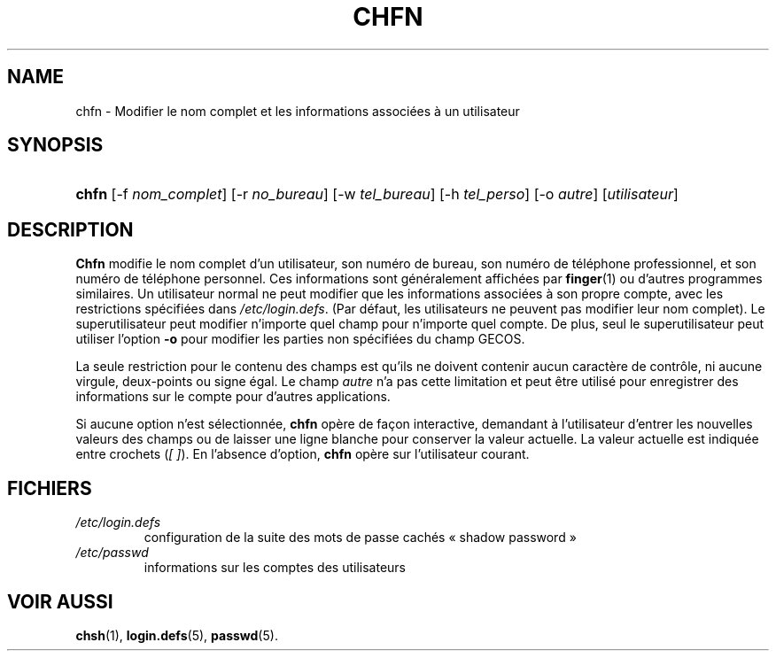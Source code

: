 .\" ** You probably do not want to edit this file directly **
.\" It was generated using the DocBook XSL Stylesheets (version 1.69.1).
.\" Instead of manually editing it, you probably should edit the DocBook XML
.\" source for it and then use the DocBook XSL Stylesheets to regenerate it.
.TH "CHFN" "1" "12/07/2005" "Commandes utilisateur" "Commandes utilisateur"
.\" disable hyphenation
.nh
.\" disable justification (adjust text to left margin only)
.ad l
.SH "NAME"
chfn \- Modifier le nom complet et les informations associées à un utilisateur
.SH "SYNOPSIS"
.HP 5
\fBchfn\fR [\-f\ \fInom_complet\fR] [\-r\ \fIno_bureau\fR] [\-w\ \fItel_bureau\fR] [\-h\ \fItel_perso\fR] [\-o\ \fIautre\fR] [\fIutilisateur\fR]
.SH "DESCRIPTION"
.PP
\fBChfn\fR
modifie le nom complet d'un utilisateur, son numéro de bureau, son numéro de téléphone professionnel, et son numéro de téléphone personnel. Ces informations sont généralement affichées par
\fBfinger\fR(1)
ou d'autres programmes similaires. Un utilisateur normal ne peut modifier que les informations associées à son propre compte, avec les restrictions spécifiées dans
\fI/etc/login.defs\fR. (Par défaut, les utilisateurs ne peuvent pas modifier leur nom complet). Le superutilisateur peut modifier n'importe quel champ pour n'importe quel compte. De plus, seul le superutilisateur peut utiliser l'option
\fB\-o\fR
pour modifier les parties non spécifiées du champ GECOS.
.PP
La seule restriction pour le contenu des champs est qu'ils ne doivent contenir aucun caractère de contrôle, ni aucune virgule, deux\-points ou signe égal. Le champ
\fIautre\fR
n'a pas cette limitation et peut être utilisé pour enregistrer des informations sur le compte pour d'autres applications.
.PP
Si aucune option n'est sélectionnée,
\fBchfn\fR
opère de façon interactive, demandant à l'utilisateur d'entrer les nouvelles valeurs des champs ou de laisser une ligne blanche pour conserver la valeur actuelle. La valeur actuelle est indiquée entre crochets (\fI[ ]\fR). En l'absence d'option,
\fBchfn\fR
opère sur l'utilisateur courant.
.SH "FICHIERS"
.TP
\fI/etc/login.defs\fR
configuration de la suite des mots de passe cachés \(Fo\ shadow password\ \(Fc
.TP
\fI/etc/passwd\fR
informations sur les comptes des utilisateurs
.SH "VOIR AUSSI"
.PP
\fBchsh\fR(1),
\fBlogin.defs\fR(5),
\fBpasswd\fR(5).
